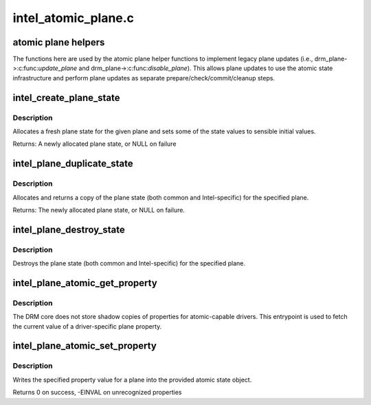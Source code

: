 .. -*- coding: utf-8; mode: rst -*-

====================
intel_atomic_plane.c
====================

.. _`atomic-plane-helpers`:

atomic plane helpers
====================

The functions here are used by the atomic plane helper functions to
implement legacy plane updates (i.e., drm_plane->:c:func:`update_plane` and
drm_plane->:c:func:`disable_plane`).  This allows plane updates to use the
atomic state infrastructure and perform plane updates as separate
prepare/check/commit/cleanup steps.


.. _`intel_create_plane_state`:

intel_create_plane_state
========================

.. c:function:: struct intel_plane_state *intel_create_plane_state (struct drm_plane *plane)

    create plane state object

    :param struct drm_plane \*plane:
        drm plane


.. _`intel_create_plane_state.description`:

Description
-----------

Allocates a fresh plane state for the given plane and sets some of
the state values to sensible initial values.

Returns: A newly allocated plane state, or NULL on failure


.. _`intel_plane_duplicate_state`:

intel_plane_duplicate_state
===========================

.. c:function:: struct drm_plane_state *intel_plane_duplicate_state (struct drm_plane *plane)

    duplicate plane state

    :param struct drm_plane \*plane:
        drm plane


.. _`intel_plane_duplicate_state.description`:

Description
-----------

Allocates and returns a copy of the plane state (both common and
Intel-specific) for the specified plane.

Returns: The newly allocated plane state, or NULL on failure.


.. _`intel_plane_destroy_state`:

intel_plane_destroy_state
=========================

.. c:function:: void intel_plane_destroy_state (struct drm_plane *plane, struct drm_plane_state *state)

    destroy plane state

    :param struct drm_plane \*plane:
        drm plane

    :param struct drm_plane_state \*state:
        state object to destroy


.. _`intel_plane_destroy_state.description`:

Description
-----------

Destroys the plane state (both common and Intel-specific) for the
specified plane.


.. _`intel_plane_atomic_get_property`:

intel_plane_atomic_get_property
===============================

.. c:function:: int intel_plane_atomic_get_property (struct drm_plane *plane, const struct drm_plane_state *state, struct drm_property *property, uint64_t *val)

    fetch plane property value

    :param struct drm_plane \*plane:
        plane to fetch property for

    :param const struct drm_plane_state \*state:
        state containing the property value

    :param struct drm_property \*property:
        property to look up

    :param uint64_t \*val:
        pointer to write property value into


.. _`intel_plane_atomic_get_property.description`:

Description
-----------

The DRM core does not store shadow copies of properties for
atomic-capable drivers.  This entrypoint is used to fetch
the current value of a driver-specific plane property.


.. _`intel_plane_atomic_set_property`:

intel_plane_atomic_set_property
===============================

.. c:function:: int intel_plane_atomic_set_property (struct drm_plane *plane, struct drm_plane_state *state, struct drm_property *property, uint64_t val)

    set plane property value

    :param struct drm_plane \*plane:
        plane to set property for

    :param struct drm_plane_state \*state:
        state to update property value in

    :param struct drm_property \*property:
        property to set

    :param uint64_t val:
        value to set property to


.. _`intel_plane_atomic_set_property.description`:

Description
-----------

Writes the specified property value for a plane into the provided atomic
state object.

Returns 0 on success, -EINVAL on unrecognized properties

